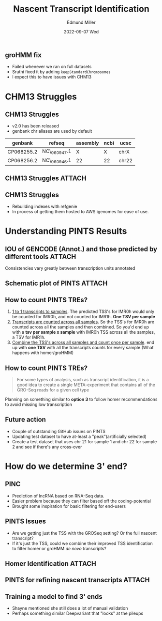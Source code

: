 #+title: Nascent Transcript Identification
#+AUTHOR:    Edmund Miller
#+EMAIL:     Edmund.Miller@utdallas.edu
#+DATE:      2022-09-07 Wed
#+reveal_theme: white
#+options: num:nil
#+options: toc:nil
#+options: reveal_title_slide:nil
#+startup: inlineimages:nil
#+startup: beamer
#+LaTeX_CLASS: beamer
#+LaTeX_CLASS_OPTIONS: [bigger]
#+BEAMER_FRAME_LEVEL: 2
# SPC m e l O


** groHMM fix
- Failed whenever we ran on full datasets
- Sruthi fixed it by adding ~keepStandardChromosomes~
- I expect this to have issues with CHM13
* CHM13 Struggles
** CHM13 Struggles

- v2.0 has been released
- genbank chr aliases are used by default
| genbank    | refseq       | assembly | ncbi | ucsc  |
|------------+--------------+----------+------+-------|
| CP068255.2 | NC\_060947.1 | X        | X    | chrX  |
| CP068256.2 | NC\_060946.1 | 22       | 22   | chr22 |

** CHM13 Struggles :ATTACH:
:PROPERTIES:
:ID:       996c3081-dce2-41c5-bccc-8de86c58e920
:END:


[[attachment:_20220906_220028screenshot.png]]
** CHM13 Struggles

- Rebuilding indexes with refgenie
- In process of getting them hosted to AWS igenomes for ease of use.

* Understanding PINTS Results
** IOU of GENCODE (Annot.) and those predicted by different tools :ATTACH:
:PROPERTIES:
:ID:       dcf0d0a6-1ba7-4b67-97e5-74b9d4ca892d
:END:

[[attachment:_20220907_081721screenshot.png]]

Consistencies vary greatly between transcription units annotated

** Schematic plot of PINTS :ATTACH:
:PROPERTIES:
:ID:       5233a535-b99a-4e1e-831e-63fa79c3e921
:END:


[[attachment:_20220907_082129screenshot.png]]


** How to count PINTS TREs?

1. _1 to 1 transcripts to samples_. The predicted TSS's for IMR0h would only be
   counted for IMR0h, and not counted for IMR1h. *One TSV per sample*
2. _Transcripts are counted across all samples_. So the TSS's for IMR0h are
   counted across all the samples and then combined. So you'd end up with a *tsv
   per sample x sample* with IMR0h TSS across all the samples, a TSV for IMR1h.
3. _Combine the TSS's across all samples and count once per sample_. end up with
   *one TSV* with all the transcripts counts for every sample.(What happens with
   homer/groHMM)

** How to count PINTS TREs?

#+begin_quote
For some types of analysis, such as transcript identification, it is a good idea
to create a single META-experiment that contains all of the GRO-Seq reads for a
given cell type
#+end_quote

Planning on something similar to *option 3* to follow homer recommendations to
avoid missing low transcription

** Future action

- Couple of outstanding GitHub issues on PINTS
- Updating test dataset to have at-least a "peak"(artificially selected)
- Create a test dataset that uses chr 21 for sample 1 and chr 22 for sample 2
  and see if there's any cross-over

* How do we determine 3' end?
** PINC

- Prediction of lncRNA based on RNA-Seq data.
- Easier problem because they can filter based off the coding-potential
- Brought some inspiration for basic filtering for end-users

** PINTS Issues

- Are we getting just the TSS with the GROSeq setting? Or the full nascent transcript?
- If it's just the TSS, could we combine their improved TSS identification to
  filter homer or groHMM /de novo/ transcripts?

** Homer Identification :ATTACH:
:PROPERTIES:
:ID:       a26ed570-97a2-4f5f-9c9c-72b5857c63d5
:END:

[[attachment:_20220907_071614screenshot.png]]

** PINTS for refining nascent transcripts :ATTACH:
:PROPERTIES:
:ID:       6a4a290f-4071-49dd-abdf-bfa0beaaf15d
:END:


[[attachment:_20220907_075231screenshot.png]]

** Training a model to find 3' ends

- Shayne mentioned she still does a lot of manual validation
- Perhaps something similar Deepvariant that "looks" at the pileups
